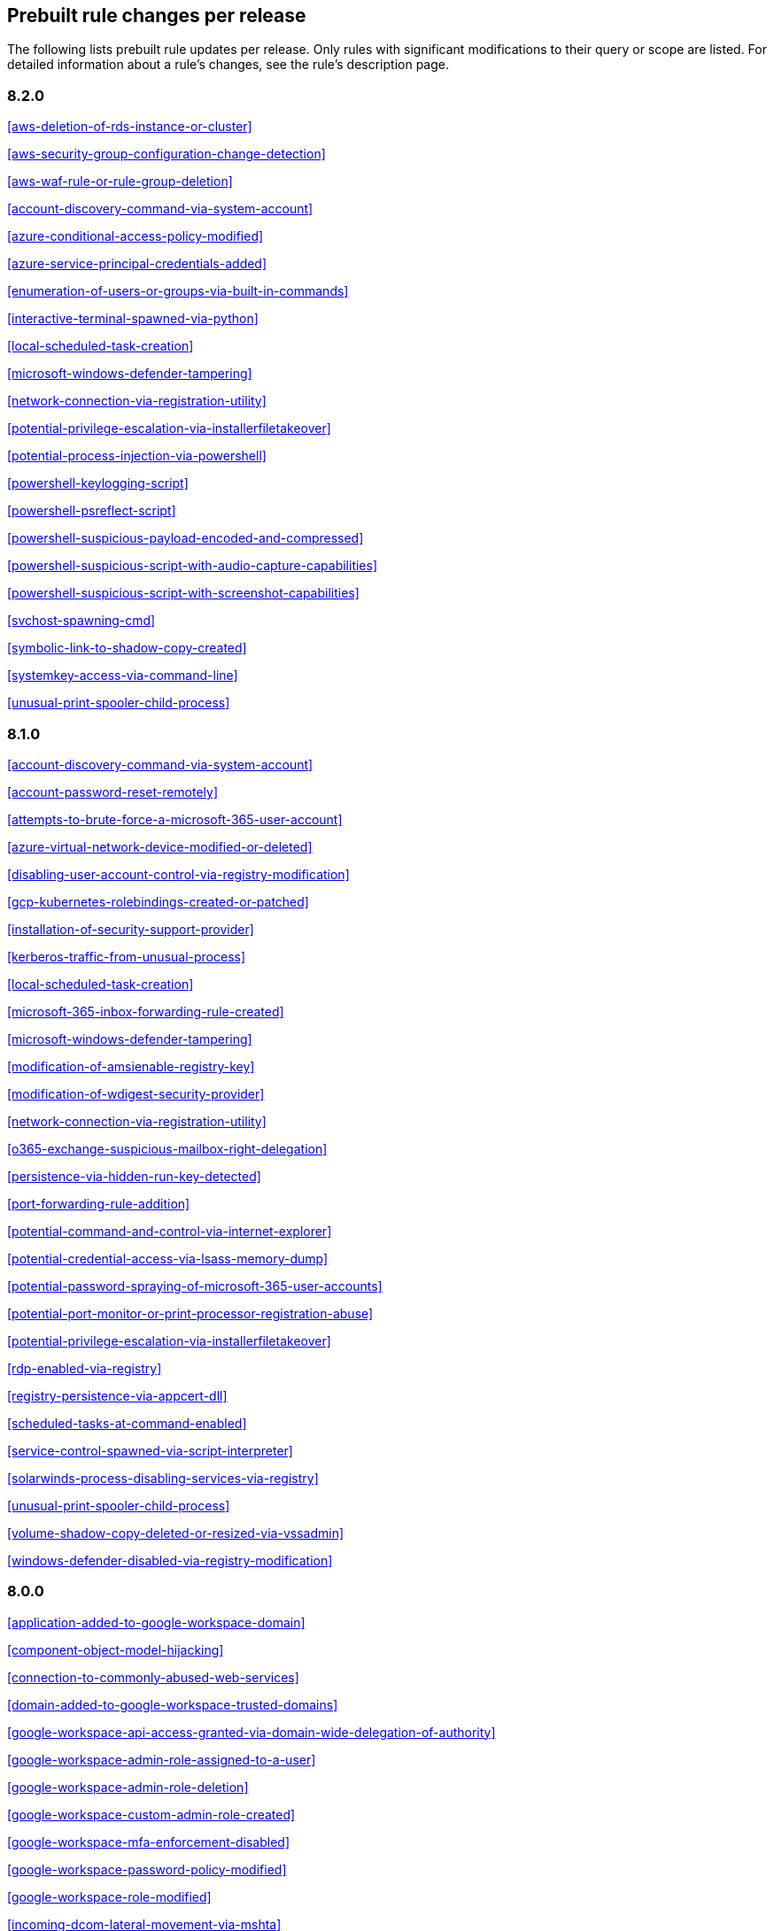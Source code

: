 [[prebuilt-rules-changelog]]
== Prebuilt rule changes per release

The following lists prebuilt rule updates per release. Only rules with
significant modifications to their query or scope are listed. For detailed
information about a rule's changes, see the rule's description page.

[float]
=== 8.2.0

<<aws-deletion-of-rds-instance-or-cluster>>

<<aws-security-group-configuration-change-detection>>

<<aws-waf-rule-or-rule-group-deletion>>

<<account-discovery-command-via-system-account>>

<<azure-conditional-access-policy-modified>>

<<azure-service-principal-credentials-added>>

<<enumeration-of-users-or-groups-via-built-in-commands>>

<<interactive-terminal-spawned-via-python>>

<<local-scheduled-task-creation>>

<<microsoft-windows-defender-tampering>>

<<network-connection-via-registration-utility>>

<<potential-privilege-escalation-via-installerfiletakeover>>

<<potential-process-injection-via-powershell>>

<<powershell-keylogging-script>>

<<powershell-psreflect-script>>

<<powershell-suspicious-payload-encoded-and-compressed>>

<<powershell-suspicious-script-with-audio-capture-capabilities>>

<<powershell-suspicious-script-with-screenshot-capabilities>>

<<svchost-spawning-cmd>>

<<symbolic-link-to-shadow-copy-created>>

<<systemkey-access-via-command-line>>

<<unusual-print-spooler-child-process>>

[float]
=== 8.1.0

<<account-discovery-command-via-system-account>>

<<account-password-reset-remotely>>

<<attempts-to-brute-force-a-microsoft-365-user-account>>

<<azure-virtual-network-device-modified-or-deleted>>

<<disabling-user-account-control-via-registry-modification>>

<<gcp-kubernetes-rolebindings-created-or-patched>>

<<installation-of-security-support-provider>>

<<kerberos-traffic-from-unusual-process>>

<<local-scheduled-task-creation>>

<<microsoft-365-inbox-forwarding-rule-created>>

<<microsoft-windows-defender-tampering>>

<<modification-of-amsienable-registry-key>>

<<modification-of-wdigest-security-provider>>

<<network-connection-via-registration-utility>>

<<o365-exchange-suspicious-mailbox-right-delegation>>

<<persistence-via-hidden-run-key-detected>>

<<port-forwarding-rule-addition>>

<<potential-command-and-control-via-internet-explorer>>

<<potential-credential-access-via-lsass-memory-dump>>

<<potential-password-spraying-of-microsoft-365-user-accounts>>

<<potential-port-monitor-or-print-processor-registration-abuse>>

<<potential-privilege-escalation-via-installerfiletakeover>>

<<rdp-enabled-via-registry>>

<<registry-persistence-via-appcert-dll>>

<<scheduled-tasks-at-command-enabled>>

<<service-control-spawned-via-script-interpreter>>

<<solarwinds-process-disabling-services-via-registry>>

<<unusual-print-spooler-child-process>>

<<volume-shadow-copy-deleted-or-resized-via-vssadmin>>

<<windows-defender-disabled-via-registry-modification>>

[float]
=== 8.0.0

<<application-added-to-google-workspace-domain>>

<<component-object-model-hijacking>>

<<connection-to-commonly-abused-web-services>>

<<domain-added-to-google-workspace-trusted-domains>>

<<google-workspace-api-access-granted-via-domain-wide-delegation-of-authority>>

<<google-workspace-admin-role-assigned-to-a-user>>

<<google-workspace-admin-role-deletion>>

<<google-workspace-custom-admin-role-created>>

<<google-workspace-mfa-enforcement-disabled>>

<<google-workspace-password-policy-modified>>

<<google-workspace-role-modified>>

<<incoming-dcom-lateral-movement-via-mshta>>

<<incoming-dcom-lateral-movement-with-mmc>>

<<incoming-dcom-lateral-movement-with-shellbrowserwindow-or-shellwindows>>

<<incoming-execution-via-powershell-remoting>>

<<incoming-execution-via-winrm-remote-shell>>

<<lateral-tool-transfer>>

<<launchdaemon-creation-or-modification-and-immediate-loading>>

<<mfa-disabled-for-google-workspace-organization>>

<<o365-excessive-single-sign-on-logon-errors>>

<<persistence-via-folder-action-script>>

<<potential-sharprdp-behavior>>

<<powershell-minidump-script>>

<<powershell-suspicious-discovery-related-windows-api-functions>>

<<powershell-suspicious-script-with-audio-capture-capabilities>>

<<remote-scheduled-task-creation>>

<<remotely-started-services-via-rpc>>

<<suspicious-certutil-commands>>

<<suspicious-java-child-process>>

<<suspicious-portable-executable-encoded-in-powershell-script>>

<<wmi-incoming-lateral-movement>>

<<windows-defender-exclusions-added-via-powershell>>

[float]
=== 7.16.0

<<clearing-windows-event-logs>>

<<disabling-windows-defender-security-settings-via-powershell>>

<<exporting-exchange-mailbox-via-powershell>>

<<hosts-file-modified>>

<<incoming-dcom-lateral-movement-via-mshta>>

<<incoming-dcom-lateral-movement-with-mmc>>

<<incoming-dcom-lateral-movement-with-shellbrowserwindow-or-shellwindows>>

<<incoming-execution-via-powershell-remoting>>

<<incoming-execution-via-winrm-remote-shell>>

<<installutil-process-making-network-connections>>

<<kerberos-traffic-from-unusual-process>>

<<lateral-tool-transfer>>

<<local-scheduled-task-creation>>

<<microsoft-build-engine-started-by-a-script-process>>

<<microsoft-exchange-worker-spawning-suspicious-processes>>

<<network-connection-via-signed-binary>>

<<new-activesyncalloweddeviceid-added-via-powershell>>

<<outbound-scheduled-task-activity-via-powershell>>

<<potential-dll-side-loading-via-microsoft-antimalware-service-executable>>

<<potential-sharprdp-behavior>>

<<potential-windows-error-manager-masquerading>>

<<process-activity-via-compiled-html-file>>

<<remote-file-download-via-powershell>>

<<remote-file-download-via-script-interpreter>>

<<remote-scheduled-task-creation>>

<<remotely-started-services-via-rpc>>

<<scheduled-task-created-by-a-windows-script>>

<<suspicious-ms-office-child-process>>

<<suspicious-zoom-child-process>>

<<system-shells-via-services>>

<<volume-shadow-copy-deleted-or-resized-via-vssadmin>>

<<wmi-incoming-lateral-movement>>

<<webshell-detection-script-process-child-of-common-web-processes>>

<<windows-defender-exclusions-added-via-powershell>>

[float]
=== 7.15.0

<<azure-active-directory-high-risk-sign-in>>

<<ntds-or-sam-database-file-copied>>

<<windows-network-enumeration>>

[float]
=== 7.14.0

<<apple-script-execution-followed-by-network-connection>>

<<attempts-to-brute-force-a-microsoft-365-user-account>>

<<attempts-to-brute-force-an-okta-user-account>>

<<cobalt-strike-command-and-control-beacon>>

<<command-prompt-network-connection>>

<<component-object-model-hijacking>>

<<connection-to-external-network-via-telnet>>

<<connection-to-internal-network-via-telnet>>

<<creation-of-hidden-files-and-directories>>

<<dns-activity-to-the-internet>>

<<default-cobalt-strike-team-server-certificate>>

<<executable-file-creation-with-multiple-extensions>>

<<external-alerts>>

<<external-ip-lookup-from-non-browser-process>>

<<google-workspace-mfa-enforcement-disabled>>

<<google-workspace-password-policy-modified>>

<<halfbaked-command-and-control-beacon>>

<<high-number-of-okta-user-password-reset-or-unlock-attempts>>

<<ipsec-nat-traversal-port-activity>>

<<image-file-execution-options-injection>>

<<inbound-connection-to-an-unsecure-elasticsearch-node>>

<<mfa-disabled-for-google-workspace-organization>>

<<mshta-making-network-connections>>

<<network-connection-via-certutil>>

<<network-connection-via-compiled-html-file>>

<<network-connection-via-msxsl>>

<<network-connection-via-registration-utility>>

<<network-connection-via-signed-binary>>

<<persistence-via-folder-action-script>>

<<possible-fin7-dga-command-and-control-behavior>>

<<potential-credential-access-via-windows-utilities>>

<<potential-password-spraying-of-microsoft-365-user-accounts>>

<<rdp-remote-desktop-protocol-from-the-internet>>

<<rpc-remote-procedure-call-from-the-internet>>

<<rpc-remote-procedure-call-to-the-internet>>

<<roshal-archive-rar-or-powershell-file-downloaded-from-the-internet>>

<<smb-windows-file-sharing-activity-to-the-internet>>

<<smtp-on-port-26-tcp>>

<<shell-execution-via-apple-scripting>>

<<suspicious-certutil-commands>>

<<suspicious-dll-loaded-for-persistence-or-privilege-escalation>>

<<suspicious-powershell-engine-imageload>>

<<telnet-port-activity>>

<<unusual-network-connection-via-rundll32>>

<<vnc-virtual-network-computing-from-the-internet>>

<<vnc-virtual-network-computing-to-the-internet>>

<<web-application-suspicious-activity-no-user-agent>>

<<web-application-suspicious-activity-post-request-declined>>

<<web-application-suspicious-activity-unauthorized-method>>

<<web-application-suspicious-activity-sqlmap-user-agent>>

<<macos-installer-spawns-network-event>>

[float]
=== 7.13.0

<<aws-cloudtrail-log-created>>

<<aws-cloudtrail-log-deleted>>

<<aws-cloudtrail-log-suspended>>

<<aws-cloudtrail-log-updated>>

<<aws-cloudwatch-alarm-deletion>>

<<aws-cloudwatch-log-group-deletion>>

<<aws-cloudwatch-log-stream-deletion>>

<<aws-config-service-tampering>>

<<aws-configuration-recorder-stopped>>

<<aws-deletion-of-rds-instance-or-cluster>>

<<aws-ec2-encryption-disabled>>

<<aws-ec2-flow-log-deletion>>

<<aws-ec2-network-access-control-list-creation>>

<<aws-ec2-network-access-control-list-deletion>>

<<aws-guardduty-detector-deletion>>

<<aws-iam-deactivation-of-mfa-device>>

<<aws-iam-group-creation>>

<<aws-iam-group-deletion>>

<<aws-iam-password-recovery-requested>>

<<aws-iam-user-addition-to-group>>

<<aws-management-console-root-login>>

<<aws-rds-cluster-creation>>

<<aws-rds-instance-cluster-stoppage>>

<<aws-s3-bucket-configuration-deletion>>

<<aws-waf-access-control-list-deletion>>

<<access-to-keychain-credentials-directories>>

<<account-discovery-command-via-system-account>>

<<adding-hidden-file-attribute-via-attrib>>

<<adobe-hijack-persistence>>

<<bypass-uac-via-event-viewer>>

<<clearing-windows-event-logs>>

<<command-shell-activity-started-via-rundll32>>

<<conhost-spawned-by-suspicious-parent-process>>

<<connection-to-commonly-abused-web-services>>

<<creation-or-modification-of-domain-backup-dpapi-private-key>>

<<creation-or-modification-of-a-new-gpo-scheduled-task-or-service>>

<<delete-volume-usn-journal-with-fsutil>>

<<deleting-backup-catalogs-with-wbadmin>>

<<disable-windows-firewall-rules-via-netsh>>

<<enumeration-of-users-or-groups-via-built-in-commands>>

<<execution-from-unusual-directory-command-line>>

<<execution-via-mssql-xp_cmdshell-stored-procedure>>

<<external-ip-lookup-from-non-browser-process>>

<<gcp-storage-bucket-configuration-modification>>

<<gcp-storage-bucket-deletion>>

<<gcp-storage-bucket-permissions-modification>>

<<gcp-virtual-private-cloud-route-creation>>

<<hosts-file-modified>>

<<iis-http-logging-disabled>>

<<keychain-password-retrieval-via-command-line>>

<<lsass-memory-dump-creation>>

<<local-scheduled-task-creation>>

<<microsoft-build-engine-loading-windows-credential-libraries>>

<<microsoft-build-engine-started-an-unusual-process>>

<<microsoft-build-engine-started-by-a-script-process>>

<<microsoft-build-engine-started-by-a-system-process>>

<<microsoft-build-engine-started-by-an-office-application>>

<<microsoft-build-engine-using-an-alternate-name>>

<<microsoft-exchange-server-um-writing-suspicious-files>>

<<mimikatz-memssp-log-file-detected>>

<<modification-of-boot-configuration>>

<<modification-of-environment-variable-via-launchctl>>

<<modification-of-standard-authentication-module-or-configuration>>

<<network-connection-via-registration-utility>>

<<persistence-via-login-or-logout-hook>>

<<persistence-via-telemetrycontroller-scheduled-task-hijack>>

<<potential-application-shimming-via-sdbinst>>

<<potential-command-and-control-via-internet-explorer>>

<<potential-dll-sideloading-via-trusted-microsoft-programs>>

<<potential-evasion-via-filter-manager>>

<<process-activity-via-compiled-html-file>>

<<program-files-directory-masquerading>>

<<remote-file-copy-via-teamviewer>>

<<remote-file-download-via-desktopimgdownldr-utility>>

<<remote-file-download-via-mpcmdrun>>

<<sunburst-command-and-control-activity>>

<<security-software-discovery-via-grep>>

<<service-control-spawned-via-script-interpreter>>

<<setuid-setgid-bit-set-via-chmod>>

<<startup-or-run-key-registry-modification>>

<<suspicious-certutil-commands>>

<<suspicious-explorer-child-process>>

<<suspicious-ms-outlook-child-process>>

<<suspicious-managed-code-hosting-process>>

<<suspicious-pdf-reader-child-process>>

<<suspicious-printspooler-spl-file-created>>

<<suspicious-printspooler-service-executable-file-creation>>

<<suspicious-process-from-conhost>>

<<suspicious-script-object-execution>>

<<suspicious-werfault-child-process>>

<<suspicious-macos-ms-office-child-process>>

<<svchost-spawning-cmd>>

<<system-shells-via-services>>

<<timestomping-using-touch-command>>

<<uac-bypass-via-diskcleanup-scheduled-task-hijack>>

<<unusual-child-process-from-a-system-virtual-process>>

<<unusual-child-process-of-dns.exe>>

<<unusual-executable-file-creation-by-a-system-critical-process>>

<<unusual-file-modification-by-dns.exe>>

<<unusual-network-connection-via-rundll32>>

<<unusual-parent-process-for-cmd.exe>>

<<unusual-persistence-via-services-registry>>

<<unusual-process-execution-path-alternate-data-stream>>

<<user-account-creation>>

<<user-added-to-privileged-group-in-active-directory>>

<<volume-shadow-copy-deleted-or-resized-via-vssadmin>>

<<volume-shadow-copy-deletion-via-wmic>>

<<webproxy-settings-modification>>

<<whoami-process-activity>>

<<windows-script-executing-powershell>>

[float]
=== 7.12.1

[float]
=== 7.12.0

<<access-to-keychain-credentials-directories>>

<<attempt-to-remove-file-quarantine-attribute>>

<<azure-automation-account-created>>

<<azure-automation-runbook-created-or-modified>>

<<azure-automation-runbook-deleted>>

<<azure-automation-webhook-created>>

<<azure-blob-container-access-level-modification>>

<<azure-command-execution-on-virtual-machine>>

<<azure-diagnostic-settings-deletion>>

<<azure-event-hub-authorization-rule-created-or-updated>>

<<azure-event-hub-deletion>>

<<azure-firewall-policy-deletion>>

<<azure-key-vault-modified>>

<<azure-network-watcher-deletion>>

<<azure-resource-group-deletion>>

<<azure-storage-account-key-regenerated>>

<<connection-to-commonly-abused-web-services>>

<<credential-acquisition-via-registry-hive-dumping>>

<<execution-from-unusual-directory-command-line>>

<<execution-with-explicit-credentials-via-scripting>>

<<file-and-directory-discovery>>

<<installation-of-custom-shim-databases>>

<<outbound-scheduled-task-activity-via-powershell>>

<<persistence-via-microsoft-office-addins>>

<<persistence-via-microsoft-outlook-vba>>

<<persistence-via-update-orchestrator-service-hijack>>

<<potential-command-and-control-via-internet-explorer>>

<<potential-remote-desktop-tunneling-detected>>

<<potential-secure-file-deletion-via-sdelete-utility>>

<<prompt-for-credentials-with-osascript>>

<<remote-ssh-login-enabled-via-systemsetup-command>>

<<scheduled-task-created-by-a-windows-script>>

<<service-command-lateral-movement>>

<<setuid-setgid-bit-set-via-chmod>>

<<sudoers-file-modification>>

<<suspicious-cmd-execution-via-wmi>>

<<suspicious-image-load-taskschd.dll-from-ms-office>>

<<suspicious-powershell-engine-imageload>>

<<suspicious-process-from-conhost>>

<<suspicious-rdp-activex-client-loaded>>

<<suspicious-script-object-execution>>

<<suspicious-wmi-image-load-from-ms-office>>

<<suspicious-wmic-xsl-script-execution>>

<<tampering-of-bash-command-line-history>>

<<timestomping-using-touch-command>>

<<uac-bypass-attempt-via-elevated-com-internet-explorer-add-on-installer>>

<<uac-bypass-attempt-with-ieditionupgrademanager-elevated-com-interface>>

<<windows-script-interpreter-executing-process-via-wmi>>

[float]
=== 7.11.2

<<credential-acquisition-via-registry-hive-dumping>>

<<file-and-directory-discovery>>

<<persistence-via-wmi-event-subscription>>

<<potential-remote-desktop-tunneling-detected>>

[float]
=== 7.11.0

<<attempt-to-modify-an-okta-network-zone>>

<<attempt-to-modify-an-okta-policy-rule>>

<<azure-automation-account-created>>

<<azure-automation-runbook-created-or-modified>>

<<azure-automation-runbook-deleted>>

<<azure-automation-webhook-created>>

<<azure-blob-container-access-level-modification>>

<<azure-command-execution-on-virtual-machine>>

<<azure-conditional-access-policy-modified>>

<<azure-diagnostic-settings-deletion>>

<<azure-event-hub-authorization-rule-created-or-updated>>

<<azure-event-hub-deletion>>

<<azure-external-guest-user-invitation>>

<<azure-firewall-policy-deletion>>

<<azure-global-administrator-role-addition-to-pim-user>>

<<azure-key-vault-modified>>

<<azure-network-watcher-deletion>>

<<azure-privilege-identity-management-role-modified>>

<<azure-resource-group-deletion>>

<<azure-storage-account-key-regenerated>>

<<clearing-windows-event-logs>>

<<dns-activity-to-the-internet>>

<<gcp-firewall-rule-creation>>

<<gcp-firewall-rule-deletion>>

<<gcp-firewall-rule-modification>>

<<gcp-iam-custom-role-creation>>

<<gcp-iam-role-deletion>>

<<gcp-iam-service-account-key-deletion>>

<<gcp-logging-bucket-deletion>>

<<gcp-logging-sink-deletion>>

<<gcp-logging-sink-modification>>

<<gcp-pub-sub-subscription-creation>>

<<gcp-pub-sub-subscription-deletion>>

<<gcp-pub-sub-topic-creation>>

<<gcp-pub-sub-topic-deletion>>

<<gcp-service-account-creation>>

<<gcp-service-account-deletion>>

<<gcp-service-account-disabled>>

<<gcp-service-account-key-creation>>

<<gcp-storage-bucket-configuration-modification>>

<<gcp-storage-bucket-deletion>>

<<gcp-storage-bucket-permissions-modification>>

<<gcp-virtual-private-cloud-network-deletion>>

<<gcp-virtual-private-cloud-route-creation>>

<<gcp-virtual-private-cloud-route-deletion>>

<<iis-http-logging-disabled>>

<<microsoft-build-engine-loading-windows-credential-libraries>>

<<microsoft-build-engine-using-an-alternate-name>>

<<microsoft-iis-connection-strings-decryption>>

<<microsoft-iis-service-account-password-dumped>>

<<multi-factor-authentication-disabled-for-an-azure-user>>

<<persistence-via-telemetrycontroller-scheduled-task-hijack>>

<<possible-consent-grant-attack-via-azure-registered-application>>

<<potential-dll-sideloading-via-trusted-microsoft-programs>>

<<potential-modification-of-accessibility-binaries>>

<<potential-secure-file-deletion-via-sdelete-utility>>

<<potential-windows-error-manager-masquerading>>

<<rdp-remote-desktop-protocol-from-the-internet>>

<<rpc-remote-procedure-call-from-the-internet>>

<<rpc-remote-procedure-call-to-the-internet>>

<<remote-file-download-via-desktopimgdownldr-utility>>

<<remote-file-download-via-mpcmdrun>>

<<renamed-autoit-scripts-interpreter>>

<<smb-windows-file-sharing-activity-to-the-internet>>

<<suspicious-.net-code-compilation>>

<<suspicious-endpoint-security-parent-process>>

<<suspicious-ms-office-child-process>>

<<suspicious-process-execution-via-renamed-psexec-executable>>

<<suspicious-zoom-child-process>>

<<uac-bypass-via-diskcleanup-scheduled-task-hijack>>

<<unusual-child-processes-of-rundll32>>

<<unusual-file-modification-by-dns.exe>>

<<unusual-network-connection-via-rundll32>>

<<unusual-parent-child-relationship>>

<<user-added-as-owner-for-azure-application>>

<<user-added-as-owner-for-azure-service-principal>>

<<vnc-virtual-network-computing-from-the-internet>>

<<vnc-virtual-network-computing-to-the-internet>>

[float]
=== 7.10.0

<<aws-ec2-snapshot-activity>>

<<aws-execution-via-system-manager>>

<<aws-iam-assume-role-policy-update>>

<<aws-iam-brute-force-of-assume-role-policy>>

<<aws-management-console-root-login>>

<<aws-root-login-without-mfa>>

<<aws-waf-rule-or-rule-group-deletion>>

<<account-discovery-command-via-system-account>>

<<administrator-privileges-assigned-to-an-okta-group>>

<<attempt-to-create-okta-api-token>>

<<attempt-to-deactivate-mfa-for-an-okta-user-account>>

<<attempt-to-deactivate-an-okta-policy>>

<<attempt-to-deactivate-an-okta-policy-rule>>

<<attempt-to-delete-an-okta-policy>>

<<attempt-to-modify-an-okta-network-zone>>

<<attempt-to-modify-an-okta-policy>>

<<attempt-to-modify-an-okta-policy-rule>>

<<attempt-to-reset-mfa-factors-for-an-okta-user-account>>

<<attempt-to-revoke-okta-api-token>>

<<attempted-bypass-of-okta-mfa>>

<<command-prompt-network-connection>>

<<connection-to-external-network-via-telnet>>

<<connection-to-internal-network-via-telnet>>

<<direct-outbound-smb-connection>>

<<microsoft-build-engine-using-an-alternate-name>>

<<modification-or-removal-of-an-okta-application-sign-on-policy>>

<<msbuild-making-network-connections>>

<<netcat-network-activity>>

<<network-connection-via-certutil>>

<<network-connection-via-compiled-html-file>>

<<network-connection-via-msxsl>>

<<network-connection-via-registration-utility>>

<<network-connection-via-signed-binary>>

<<okta-brute-force-or-password-spraying-attack>>

<<possible-okta-dos-attack>>

<<potential-application-shimming-via-sdbinst>>

<<potential-evasion-via-filter-manager>>

<<potential-modification-of-accessibility-binaries>>

<<process-activity-via-compiled-html-file>>

<<psexec-network-connection>>

<<suspicious-activity-reported-by-okta-user>>

<<threat-detected-by-okta-threatinsight>>

<<unusual-network-connection-via-rundll32>>

<<unusual-parent-child-relationship>>

<<unusual-process-network-connection>>

<<whoami-process-activity>>

[float]
=== 7.9.0

<<account-discovery-command-via-system-account>>

<<adding-hidden-file-attribute-via-attrib>>

<<adobe-hijack-persistence>>

<<attempt-to-disable-iptables-or-firewall>>

<<attempt-to-disable-syslog-service>>

<<base16-or-base32-encoding-decoding-activity>>

<<bypass-uac-via-event-viewer>>

<<clearing-windows-event-logs>>

<<command-prompt-network-connection>>

<<connection-to-external-network-via-telnet>>

<<connection-to-internal-network-via-telnet>>

<<dns-activity-to-the-internet>>

<<delete-volume-usn-journal-with-fsutil>>

<<deleting-backup-catalogs-with-wbadmin>>

<<direct-outbound-smb-connection>>

<<disable-windows-firewall-rules-via-netsh>>

<<enumeration-of-kernel-modules>>

<<file-deletion-via-shred>>

<<file-permission-modification-in-writable-directory>>

<<hping-process-activity>>

<<ipsec-nat-traversal-port-activity>>

<<interactive-terminal-spawned-via-perl>>

<<interactive-terminal-spawned-via-python>>

<<kernel-module-removal>>

<<local-scheduled-task-creation>>

<<microsoft-build-engine-loading-windows-credential-libraries>>

<<microsoft-build-engine-started-an-unusual-process>>

<<microsoft-build-engine-started-by-a-script-process>>

<<microsoft-build-engine-started-by-a-system-process>>

<<microsoft-build-engine-started-by-an-office-application>>

<<microsoft-build-engine-using-an-alternate-name>>

<<modification-of-boot-configuration>>

<<msbuild-making-network-connections>>

<<netcat-network-activity>>

<<network-connection-via-certutil>>

<<network-connection-via-compiled-html-file>>

<<network-connection-via-msxsl>>

<<network-connection-via-registration-utility>>

<<network-connection-via-signed-binary>>

<<nping-process-activity>>

<<potential-dns-tunneling-via-iodine>>

<<potential-disabling-of-selinux>>

<<potential-shell-via-web-server>>

<<psexec-network-connection>>

<<rdp-remote-desktop-protocol-from-the-internet>>

<<rpc-remote-procedure-call-from-the-internet>>

<<rpc-remote-procedure-call-to-the-internet>>

<<smb-windows-file-sharing-activity-to-the-internet>>

<<smtp-on-port-26-tcp>>

<<service-control-spawned-via-script-interpreter>>

<<setuid-setgid-bit-set-via-chmod>>

<<strace-process-activity>>

<<sudoers-file-modification>>

<<suspicious-certutil-commands>>

<<suspicious-ms-office-child-process>>

<<suspicious-ms-outlook-child-process>>

<<suspicious-pdf-reader-child-process>>

<<svchost-spawning-cmd>>

<<system-shells-via-services>>

<<telnet-port-activity>>

<<unusual-network-connection-via-rundll32>>

<<unusual-parent-child-relationship>>

<<unusual-process-execution-temp>>

<<unusual-process-network-connection>>

<<user-account-creation>>

<<vnc-virtual-network-computing-from-the-internet>>

<<vnc-virtual-network-computing-to-the-internet>>

<<virtual-machine-fingerprinting>>

<<volume-shadow-copy-deleted-or-resized-via-vssadmin>>

<<volume-shadow-copy-deletion-via-wmic>>

<<windows-script-executing-powershell>>

[float]
=== 7.8.0

<<potential-shell-via-web-server>>

<<unusual-network-connection-via-rundll32>>

[float]
=== 7.7.0


These prebuilt rules have been removed:

* Execution via Signed Binary
* Suspicious Process spawning from Script Interpreter
* Suspicious Script Object Execution

These prebuilt rules have been updated:

<<adding-hidden-file-attribute-via-attrib>>

<<adversary-behavior-detected-elastic-endgame>>

<<clearing-windows-event-logs>>

<<command-prompt-network-connection>>

<<credential-dumping-detected-elastic-endgame>>

<<credential-dumping-prevented-elastic-endgame>>

<<credential-manipulation-detected-elastic-endgame>>

<<credential-manipulation-prevented-elastic-endgame>>

<<dns-activity-to-the-internet>>

<<delete-volume-usn-journal-with-fsutil>>

<<deleting-backup-catalogs-with-wbadmin>>

<<direct-outbound-smb-connection>>

<<disable-windows-firewall-rules-via-netsh>>

<<exploit-detected-elastic-endgame>>

<<exploit-prevented-elastic-endgame>>

<<hping-process-activity>>

<<local-scheduled-task-creation>>

<<malware-detected-elastic-endgame>>

<<malware-prevented-elastic-endgame>>

<<msbuild-making-network-connections>>

<<netcat-network-activity>>

<<network-connection-via-compiled-html-file>>

<<network-connection-via-registration-utility>>

<<network-connection-via-signed-binary>>

<<nping-process-activity>>

<<permission-theft-detected-elastic-endgame>>

<<permission-theft-prevented-elastic-endgame>>

<<potential-dns-tunneling-via-iodine>>

<<potential-modification-of-accessibility-binaries>>

<<process-injection-detected-elastic-endgame>>

<<process-injection-prevented-elastic-endgame>>

<<psexec-network-connection>>

<<rdp-remote-desktop-protocol-from-the-internet>>

<<rpc-remote-procedure-call-from-the-internet>>

<<rpc-remote-procedure-call-to-the-internet>>

<<ransomware-detected-elastic-endgame>>

<<ransomware-prevented-elastic-endgame>>

<<smb-windows-file-sharing-activity-to-the-internet>>

<<service-control-spawned-via-script-interpreter>>

<<strace-process-activity>>

<<suspicious-certutil-commands>>

<<suspicious-ms-office-child-process>>

<<suspicious-ms-outlook-child-process>>

<<system-shells-via-services>>

<<unusual-network-connection-via-rundll32>>

<<unusual-parent-child-relationship>>

<<unusual-process-execution-temp>>

<<unusual-process-network-connection>>

<<user-account-creation>>

<<vnc-virtual-network-computing-from-the-internet>>

<<vnc-virtual-network-computing-to-the-internet>>

<<volume-shadow-copy-deleted-or-resized-via-vssadmin>>

<<volume-shadow-copy-deletion-via-wmic>>

<<web-application-suspicious-activity-no-user-agent>>

<<windows-script-executing-powershell>>

[float]
=== 7.6.2

<<adobe-hijack-persistence>>

[float]
=== 7.6.1

<<dns-activity-to-the-internet>>

<<ipsec-nat-traversal-port-activity>>

<<potential-shell-via-web-server>>

<<rdp-remote-desktop-protocol-from-the-internet>>

<<rpc-remote-procedure-call-from-the-internet>>

<<rpc-remote-procedure-call-to-the-internet>>

<<smb-windows-file-sharing-activity-to-the-internet>>

<<smtp-on-port-26-tcp>>

<<telnet-port-activity>>

<<vnc-virtual-network-computing-from-the-internet>>

<<vnc-virtual-network-computing-to-the-internet>>

